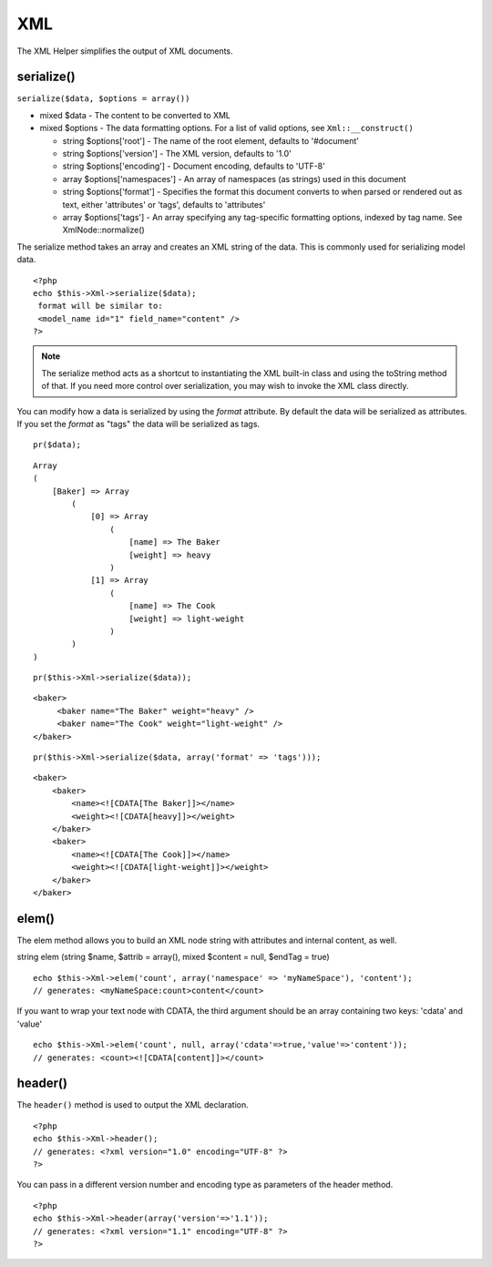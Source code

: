 XML
###

The XML Helper simplifies the output of XML documents.

serialize()
===========

``serialize($data, $options = array())``


-  mixed $data - The content to be converted to XML
-  mixed $options - The data formatting options. For a list of
   valid options, see ``Xml::__construct()``
   
   -  string $options['root'] - The name of the root element, defaults
      to '#document'
   -  string $options['version'] - The XML version, defaults to '1.0'
   -  string $options['encoding'] - Document encoding, defaults to
      'UTF-8'
   -  array $options['namespaces'] - An array of namespaces (as
      strings) used in this document
   -  string $options['format'] - Specifies the format this document
      converts to when parsed or rendered out as text, either
      'attributes' or 'tags', defaults to 'attributes'
   -  array $options['tags'] - An array specifying any tag-specific
      formatting options, indexed by tag name. See XmlNode::normalize()


The serialize method takes an array and creates an XML string of
the data. This is commonly used for serializing model data.

::

    <?php
    echo $this->Xml->serialize($data); 
     format will be similar to:
     <model_name id="1" field_name="content" />
    ?>

.. note::

    The serialize method acts as a shortcut to instantiating the XML
    built-in class and using the toString method of that. If you need
    more control over serialization, you may wish to invoke the XML
    class directly.

You can modify how a data is serialized by using the *format*
attribute. By default the data will be serialized as attributes. If
you set the *format* as "tags" the data will be serialized as
tags.

::

    pr($data);

::

    Array
    (
        [Baker] => Array
            (
                [0] => Array
                    (
                        [name] => The Baker
                        [weight] => heavy
                    )
                [1] => Array
                    (
                        [name] => The Cook
                        [weight] => light-weight
                    )
            )
    )

::

    pr($this->Xml->serialize($data));

::

    <baker>
         <baker name="The Baker" weight="heavy" />
         <baker name="The Cook" weight="light-weight" />
    </baker>

::

    pr($this->Xml->serialize($data, array('format' => 'tags')));

::

    <baker>
        <baker>
            <name><![CDATA[The Baker]]></name>
            <weight><![CDATA[heavy]]></weight>
        </baker>
        <baker>
            <name><![CDATA[The Cook]]></name>
            <weight><![CDATA[light-weight]]></weight>
        </baker>
    </baker>

elem()
======

The elem method allows you to build an XML node string with
attributes and internal content, as well.

string elem (string $name, $attrib = array(), mixed $content =
null, $endTag = true)

::

    echo $this->Xml->elem('count', array('namespace' => 'myNameSpace'), 'content');
    // generates: <myNameSpace:count>content</count>

If you want to wrap your text node with CDATA, the third argument
should be an array containing two keys: 'cdata' and 'value'

::

    echo $this->Xml->elem('count', null, array('cdata'=>true,'value'=>'content'));
    // generates: <count><![CDATA[content]]></count>

header()
========

The ``header()`` method is used to output the XML declaration.

::

    <?php
    echo $this->Xml->header(); 
    // generates: <?xml version="1.0" encoding="UTF-8" ?>
    ?>

You can pass in a different version number and encoding type as
parameters of the header method.

::

    <?php
    echo $this->Xml->header(array('version'=>'1.1')); 
    // generates: <?xml version="1.1" encoding="UTF-8" ?>
    ?>
